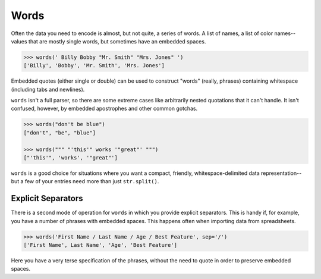 Words
=====

Often the data you need to encode is almost, but not quite, a series of
words. A list of names, a list of color names--values that are mostly
single words, but sometimes have an embedded spaces.

.. code-block:: pycon

    >>> words(' Billy Bobby "Mr. Smith" "Mrs. Jones" ')
    ['Billy', 'Bobby', 'Mr. Smith', 'Mrs. Jones']

Embedded quotes (either single or double) can be used to construct
"words" (really, phrases) containing whitespace (including tabs
and newlines).

``words`` isn't a full parser, so there are some extreme cases like
arbitrarily nested quotations that it can't handle. It isn't confused,
however, by embedded apostrophes and other common gotchas.

.. code-block:: pycon

    >>> words("don't be blue")
    ["don't", "be", "blue"]

    >>> words(""" "'this'" works '"great"' """)
    ["'this'", 'works', '"great"']

``words`` is a good choice for situations where you want a compact,
friendly, whitespace-delimited data representation--but a few of your
entries need more than just ``str.split()``.

Explicit Separators
-------------------

There is a second mode of operation for ``words`` in which
you provide explicit separators. This is handy if, for example,
you have a number of phrases with embedded spaces. This happens often
when importing data from spreadsheets.

.. code-block:: pycon

    >>> words('First Name / Last Name / Age / Best Feature', sep='/')
    ['First Name', Last Name', 'Age', 'Best Feature']

Here you have a very terse specification of the phrases, without
the need to quote in order to preserve embedded spaces.